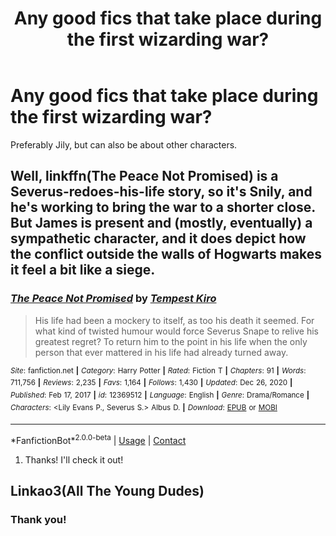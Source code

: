 #+TITLE: Any good fics that take place during the first wizarding war?

* Any good fics that take place during the first wizarding war?
:PROPERTIES:
:Author: tessamade
:Score: 9
:DateUnix: 1610754340.0
:DateShort: 2021-Jan-16
:FlairText: Recommendation
:END:
Preferably Jily, but can also be about other characters.


** Well, linkffn(The Peace Not Promised) is a Severus-redoes-his-life story, so it's Snily, and he's working to bring the war to a shorter close. But James is present and (mostly, eventually) a sympathetic character, and it does depict how the conflict outside the walls of Hogwarts makes it feel a bit like a siege.
:PROPERTIES:
:Author: thrawnca
:Score: 1
:DateUnix: 1610880023.0
:DateShort: 2021-Jan-17
:END:

*** [[https://www.fanfiction.net/s/12369512/1/][*/The Peace Not Promised/*]] by [[https://www.fanfiction.net/u/812247/Tempest-Kiro][/Tempest Kiro/]]

#+begin_quote
  His life had been a mockery to itself, as too his death it seemed. For what kind of twisted humour would force Severus Snape to relive his greatest regret? To return him to the point in his life when the only person that ever mattered in his life had already turned away.
#+end_quote

^{/Site/:} ^{fanfiction.net} ^{*|*} ^{/Category/:} ^{Harry} ^{Potter} ^{*|*} ^{/Rated/:} ^{Fiction} ^{T} ^{*|*} ^{/Chapters/:} ^{91} ^{*|*} ^{/Words/:} ^{711,756} ^{*|*} ^{/Reviews/:} ^{2,235} ^{*|*} ^{/Favs/:} ^{1,164} ^{*|*} ^{/Follows/:} ^{1,430} ^{*|*} ^{/Updated/:} ^{Dec} ^{26,} ^{2020} ^{*|*} ^{/Published/:} ^{Feb} ^{17,} ^{2017} ^{*|*} ^{/id/:} ^{12369512} ^{*|*} ^{/Language/:} ^{English} ^{*|*} ^{/Genre/:} ^{Drama/Romance} ^{*|*} ^{/Characters/:} ^{<Lily} ^{Evans} ^{P.,} ^{Severus} ^{S.>} ^{Albus} ^{D.} ^{*|*} ^{/Download/:} ^{[[http://www.ff2ebook.com/old/ffn-bot/index.php?id=12369512&source=ff&filetype=epub][EPUB]]} ^{or} ^{[[http://www.ff2ebook.com/old/ffn-bot/index.php?id=12369512&source=ff&filetype=mobi][MOBI]]}

--------------

*FanfictionBot*^{2.0.0-beta} | [[https://github.com/FanfictionBot/reddit-ffn-bot/wiki/Usage][Usage]] | [[https://www.reddit.com/message/compose?to=tusing][Contact]]
:PROPERTIES:
:Author: FanfictionBot
:Score: 1
:DateUnix: 1610880042.0
:DateShort: 2021-Jan-17
:END:

**** Thanks! I'll check it out!
:PROPERTIES:
:Author: tessamade
:Score: 1
:DateUnix: 1610887188.0
:DateShort: 2021-Jan-17
:END:


** Linkao3(All The Young Dudes)
:PROPERTIES:
:Author: spookyshadowself
:Score: 1
:DateUnix: 1611016621.0
:DateShort: 2021-Jan-19
:END:

*** Thank you!
:PROPERTIES:
:Author: tessamade
:Score: 1
:DateUnix: 1611048667.0
:DateShort: 2021-Jan-19
:END:
